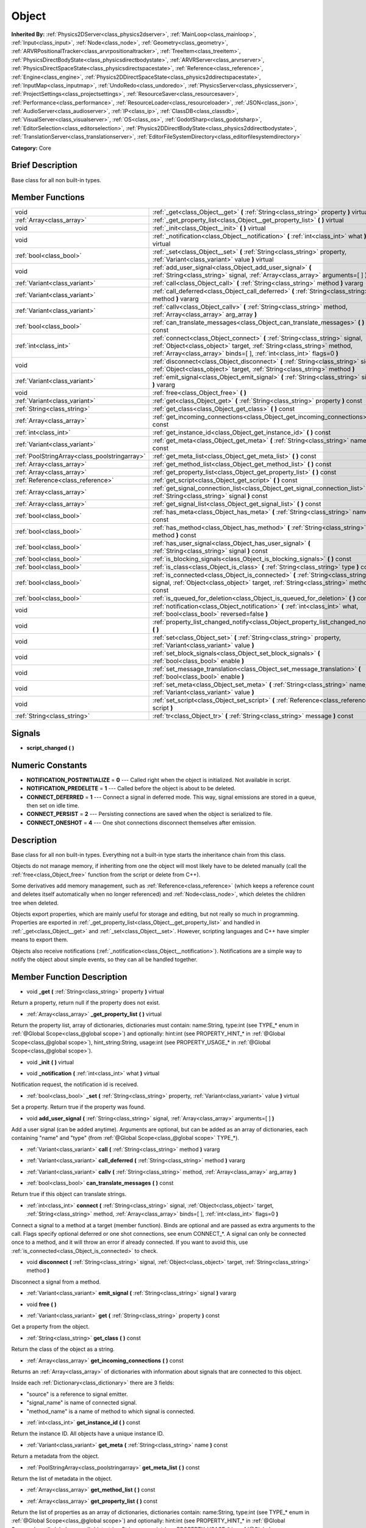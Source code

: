 .. Generated automatically by doc/tools/makerst.py in Godot's source tree.
.. DO NOT EDIT THIS FILE, but the Object.xml source instead.
.. The source is found in doc/classes or modules/<name>/doc_classes.

.. _class_Object:

Object
======

**Inherited By:** :ref:`Physics2DServer<class_physics2dserver>`, :ref:`MainLoop<class_mainloop>`, :ref:`Input<class_input>`, :ref:`Node<class_node>`, :ref:`Geometry<class_geometry>`, :ref:`ARVRPositionalTracker<class_arvrpositionaltracker>`, :ref:`TreeItem<class_treeitem>`, :ref:`PhysicsDirectBodyState<class_physicsdirectbodystate>`, :ref:`ARVRServer<class_arvrserver>`, :ref:`PhysicsDirectSpaceState<class_physicsdirectspacestate>`, :ref:`Reference<class_reference>`, :ref:`Engine<class_engine>`, :ref:`Physics2DDirectSpaceState<class_physics2ddirectspacestate>`, :ref:`InputMap<class_inputmap>`, :ref:`UndoRedo<class_undoredo>`, :ref:`PhysicsServer<class_physicsserver>`, :ref:`ProjectSettings<class_projectsettings>`, :ref:`ResourceSaver<class_resourcesaver>`, :ref:`Performance<class_performance>`, :ref:`ResourceLoader<class_resourceloader>`, :ref:`JSON<class_json>`, :ref:`AudioServer<class_audioserver>`, :ref:`IP<class_ip>`, :ref:`ClassDB<class_classdb>`, :ref:`VisualServer<class_visualserver>`, :ref:`OS<class_os>`, :ref:`GodotSharp<class_godotsharp>`, :ref:`EditorSelection<class_editorselection>`, :ref:`Physics2DDirectBodyState<class_physics2ddirectbodystate>`, :ref:`TranslationServer<class_translationserver>`, :ref:`EditorFileSystemDirectory<class_editorfilesystemdirectory>`

**Category:** Core

Brief Description
-----------------

Base class for all non built-in types.

Member Functions
----------------

+------------------------------------------------+----------------------------------------------------------------------------------------------------------------------------------------------------------------------------------------------------------------------------------+
| void                                           | :ref:`_get<class_Object__get>` **(** :ref:`String<class_string>` property **)** virtual                                                                                                                                          |
+------------------------------------------------+----------------------------------------------------------------------------------------------------------------------------------------------------------------------------------------------------------------------------------+
| :ref:`Array<class_array>`                      | :ref:`_get_property_list<class_Object__get_property_list>` **(** **)** virtual                                                                                                                                                   |
+------------------------------------------------+----------------------------------------------------------------------------------------------------------------------------------------------------------------------------------------------------------------------------------+
| void                                           | :ref:`_init<class_Object__init>` **(** **)** virtual                                                                                                                                                                             |
+------------------------------------------------+----------------------------------------------------------------------------------------------------------------------------------------------------------------------------------------------------------------------------------+
| void                                           | :ref:`_notification<class_Object__notification>` **(** :ref:`int<class_int>` what **)** virtual                                                                                                                                  |
+------------------------------------------------+----------------------------------------------------------------------------------------------------------------------------------------------------------------------------------------------------------------------------------+
| :ref:`bool<class_bool>`                        | :ref:`_set<class_Object__set>` **(** :ref:`String<class_string>` property, :ref:`Variant<class_variant>` value **)** virtual                                                                                                     |
+------------------------------------------------+----------------------------------------------------------------------------------------------------------------------------------------------------------------------------------------------------------------------------------+
| void                                           | :ref:`add_user_signal<class_Object_add_user_signal>` **(** :ref:`String<class_string>` signal, :ref:`Array<class_array>` arguments=[  ] **)**                                                                                    |
+------------------------------------------------+----------------------------------------------------------------------------------------------------------------------------------------------------------------------------------------------------------------------------------+
| :ref:`Variant<class_variant>`                  | :ref:`call<class_Object_call>` **(** :ref:`String<class_string>` method **)** vararg                                                                                                                                             |
+------------------------------------------------+----------------------------------------------------------------------------------------------------------------------------------------------------------------------------------------------------------------------------------+
| :ref:`Variant<class_variant>`                  | :ref:`call_deferred<class_Object_call_deferred>` **(** :ref:`String<class_string>` method **)** vararg                                                                                                                           |
+------------------------------------------------+----------------------------------------------------------------------------------------------------------------------------------------------------------------------------------------------------------------------------------+
| :ref:`Variant<class_variant>`                  | :ref:`callv<class_Object_callv>` **(** :ref:`String<class_string>` method, :ref:`Array<class_array>` arg_array **)**                                                                                                             |
+------------------------------------------------+----------------------------------------------------------------------------------------------------------------------------------------------------------------------------------------------------------------------------------+
| :ref:`bool<class_bool>`                        | :ref:`can_translate_messages<class_Object_can_translate_messages>` **(** **)** const                                                                                                                                             |
+------------------------------------------------+----------------------------------------------------------------------------------------------------------------------------------------------------------------------------------------------------------------------------------+
| :ref:`int<class_int>`                          | :ref:`connect<class_Object_connect>` **(** :ref:`String<class_string>` signal, :ref:`Object<class_object>` target, :ref:`String<class_string>` method, :ref:`Array<class_array>` binds=[  ], :ref:`int<class_int>` flags=0 **)** |
+------------------------------------------------+----------------------------------------------------------------------------------------------------------------------------------------------------------------------------------------------------------------------------------+
| void                                           | :ref:`disconnect<class_Object_disconnect>` **(** :ref:`String<class_string>` signal, :ref:`Object<class_object>` target, :ref:`String<class_string>` method **)**                                                                |
+------------------------------------------------+----------------------------------------------------------------------------------------------------------------------------------------------------------------------------------------------------------------------------------+
| :ref:`Variant<class_variant>`                  | :ref:`emit_signal<class_Object_emit_signal>` **(** :ref:`String<class_string>` signal **)** vararg                                                                                                                               |
+------------------------------------------------+----------------------------------------------------------------------------------------------------------------------------------------------------------------------------------------------------------------------------------+
| void                                           | :ref:`free<class_Object_free>` **(** **)**                                                                                                                                                                                       |
+------------------------------------------------+----------------------------------------------------------------------------------------------------------------------------------------------------------------------------------------------------------------------------------+
| :ref:`Variant<class_variant>`                  | :ref:`get<class_Object_get>` **(** :ref:`String<class_string>` property **)** const                                                                                                                                              |
+------------------------------------------------+----------------------------------------------------------------------------------------------------------------------------------------------------------------------------------------------------------------------------------+
| :ref:`String<class_string>`                    | :ref:`get_class<class_Object_get_class>` **(** **)** const                                                                                                                                                                       |
+------------------------------------------------+----------------------------------------------------------------------------------------------------------------------------------------------------------------------------------------------------------------------------------+
| :ref:`Array<class_array>`                      | :ref:`get_incoming_connections<class_Object_get_incoming_connections>` **(** **)** const                                                                                                                                         |
+------------------------------------------------+----------------------------------------------------------------------------------------------------------------------------------------------------------------------------------------------------------------------------------+
| :ref:`int<class_int>`                          | :ref:`get_instance_id<class_Object_get_instance_id>` **(** **)** const                                                                                                                                                           |
+------------------------------------------------+----------------------------------------------------------------------------------------------------------------------------------------------------------------------------------------------------------------------------------+
| :ref:`Variant<class_variant>`                  | :ref:`get_meta<class_Object_get_meta>` **(** :ref:`String<class_string>` name **)** const                                                                                                                                        |
+------------------------------------------------+----------------------------------------------------------------------------------------------------------------------------------------------------------------------------------------------------------------------------------+
| :ref:`PoolStringArray<class_poolstringarray>`  | :ref:`get_meta_list<class_Object_get_meta_list>` **(** **)** const                                                                                                                                                               |
+------------------------------------------------+----------------------------------------------------------------------------------------------------------------------------------------------------------------------------------------------------------------------------------+
| :ref:`Array<class_array>`                      | :ref:`get_method_list<class_Object_get_method_list>` **(** **)** const                                                                                                                                                           |
+------------------------------------------------+----------------------------------------------------------------------------------------------------------------------------------------------------------------------------------------------------------------------------------+
| :ref:`Array<class_array>`                      | :ref:`get_property_list<class_Object_get_property_list>` **(** **)** const                                                                                                                                                       |
+------------------------------------------------+----------------------------------------------------------------------------------------------------------------------------------------------------------------------------------------------------------------------------------+
| :ref:`Reference<class_reference>`              | :ref:`get_script<class_Object_get_script>` **(** **)** const                                                                                                                                                                     |
+------------------------------------------------+----------------------------------------------------------------------------------------------------------------------------------------------------------------------------------------------------------------------------------+
| :ref:`Array<class_array>`                      | :ref:`get_signal_connection_list<class_Object_get_signal_connection_list>` **(** :ref:`String<class_string>` signal **)** const                                                                                                  |
+------------------------------------------------+----------------------------------------------------------------------------------------------------------------------------------------------------------------------------------------------------------------------------------+
| :ref:`Array<class_array>`                      | :ref:`get_signal_list<class_Object_get_signal_list>` **(** **)** const                                                                                                                                                           |
+------------------------------------------------+----------------------------------------------------------------------------------------------------------------------------------------------------------------------------------------------------------------------------------+
| :ref:`bool<class_bool>`                        | :ref:`has_meta<class_Object_has_meta>` **(** :ref:`String<class_string>` name **)** const                                                                                                                                        |
+------------------------------------------------+----------------------------------------------------------------------------------------------------------------------------------------------------------------------------------------------------------------------------------+
| :ref:`bool<class_bool>`                        | :ref:`has_method<class_Object_has_method>` **(** :ref:`String<class_string>` method **)** const                                                                                                                                  |
+------------------------------------------------+----------------------------------------------------------------------------------------------------------------------------------------------------------------------------------------------------------------------------------+
| :ref:`bool<class_bool>`                        | :ref:`has_user_signal<class_Object_has_user_signal>` **(** :ref:`String<class_string>` signal **)** const                                                                                                                        |
+------------------------------------------------+----------------------------------------------------------------------------------------------------------------------------------------------------------------------------------------------------------------------------------+
| :ref:`bool<class_bool>`                        | :ref:`is_blocking_signals<class_Object_is_blocking_signals>` **(** **)** const                                                                                                                                                   |
+------------------------------------------------+----------------------------------------------------------------------------------------------------------------------------------------------------------------------------------------------------------------------------------+
| :ref:`bool<class_bool>`                        | :ref:`is_class<class_Object_is_class>` **(** :ref:`String<class_string>` type **)** const                                                                                                                                        |
+------------------------------------------------+----------------------------------------------------------------------------------------------------------------------------------------------------------------------------------------------------------------------------------+
| :ref:`bool<class_bool>`                        | :ref:`is_connected<class_Object_is_connected>` **(** :ref:`String<class_string>` signal, :ref:`Object<class_object>` target, :ref:`String<class_string>` method **)** const                                                      |
+------------------------------------------------+----------------------------------------------------------------------------------------------------------------------------------------------------------------------------------------------------------------------------------+
| :ref:`bool<class_bool>`                        | :ref:`is_queued_for_deletion<class_Object_is_queued_for_deletion>` **(** **)** const                                                                                                                                             |
+------------------------------------------------+----------------------------------------------------------------------------------------------------------------------------------------------------------------------------------------------------------------------------------+
| void                                           | :ref:`notification<class_Object_notification>` **(** :ref:`int<class_int>` what, :ref:`bool<class_bool>` reversed=false **)**                                                                                                    |
+------------------------------------------------+----------------------------------------------------------------------------------------------------------------------------------------------------------------------------------------------------------------------------------+
| void                                           | :ref:`property_list_changed_notify<class_Object_property_list_changed_notify>` **(** **)**                                                                                                                                       |
+------------------------------------------------+----------------------------------------------------------------------------------------------------------------------------------------------------------------------------------------------------------------------------------+
| void                                           | :ref:`set<class_Object_set>` **(** :ref:`String<class_string>` property, :ref:`Variant<class_variant>` value **)**                                                                                                               |
+------------------------------------------------+----------------------------------------------------------------------------------------------------------------------------------------------------------------------------------------------------------------------------------+
| void                                           | :ref:`set_block_signals<class_Object_set_block_signals>` **(** :ref:`bool<class_bool>` enable **)**                                                                                                                              |
+------------------------------------------------+----------------------------------------------------------------------------------------------------------------------------------------------------------------------------------------------------------------------------------+
| void                                           | :ref:`set_message_translation<class_Object_set_message_translation>` **(** :ref:`bool<class_bool>` enable **)**                                                                                                                  |
+------------------------------------------------+----------------------------------------------------------------------------------------------------------------------------------------------------------------------------------------------------------------------------------+
| void                                           | :ref:`set_meta<class_Object_set_meta>` **(** :ref:`String<class_string>` name, :ref:`Variant<class_variant>` value **)**                                                                                                         |
+------------------------------------------------+----------------------------------------------------------------------------------------------------------------------------------------------------------------------------------------------------------------------------------+
| void                                           | :ref:`set_script<class_Object_set_script>` **(** :ref:`Reference<class_reference>` script **)**                                                                                                                                  |
+------------------------------------------------+----------------------------------------------------------------------------------------------------------------------------------------------------------------------------------------------------------------------------------+
| :ref:`String<class_string>`                    | :ref:`tr<class_Object_tr>` **(** :ref:`String<class_string>` message **)** const                                                                                                                                                 |
+------------------------------------------------+----------------------------------------------------------------------------------------------------------------------------------------------------------------------------------------------------------------------------------+

Signals
-------

.. _class_Object_script_changed:

- **script_changed** **(** **)**


Numeric Constants
-----------------

- **NOTIFICATION_POSTINITIALIZE** = **0** --- Called right when the object is initialized. Not available in script.
- **NOTIFICATION_PREDELETE** = **1** --- Called before the object is about to be deleted.
- **CONNECT_DEFERRED** = **1** --- Connect a signal in deferred mode. This way, signal emissions are stored in a queue, then set on idle time.
- **CONNECT_PERSIST** = **2** --- Persisting connections are saved when the object is serialized to file.
- **CONNECT_ONESHOT** = **4** --- One shot connections disconnect themselves after emission.

Description
-----------

Base class for all non built-in types. Everything not a built-in type starts the inheritance chain from this class.

Objects do not manage memory, if inheriting from one the object will most likely have to be deleted manually (call the :ref:`free<class_Object_free>` function from the script or delete from C++).

Some derivatives add memory management, such as :ref:`Reference<class_reference>` (which keeps a reference count and deletes itself automatically when no longer referenced) and :ref:`Node<class_node>`, which deletes the children tree when deleted.

Objects export properties, which are mainly useful for storage and editing, but not really so much in programming. Properties are exported in :ref:`_get_property_list<class_Object__get_property_list>` and handled in :ref:`_get<class_Object__get>` and :ref:`_set<class_Object__set>`. However, scripting languages and C++ have simpler means to export them.

Objects also receive notifications (:ref:`_notification<class_Object__notification>`). Notifications are a simple way to notify the object about simple events, so they can all be handled together.

Member Function Description
---------------------------

.. _class_Object__get:

- void **_get** **(** :ref:`String<class_string>` property **)** virtual

Return a property, return null if the property does not exist.

.. _class_Object__get_property_list:

- :ref:`Array<class_array>` **_get_property_list** **(** **)** virtual

Return the property list, array of dictionaries, dictionaries must contain: name:String, type:int (see TYPE\_\* enum in :ref:`@Global Scope<class_@global scope>`) and optionally: hint:int (see PROPERTY_HINT\_\* in :ref:`@Global Scope<class_@global scope>`), hint_string:String, usage:int (see PROPERTY_USAGE\_\* in :ref:`@Global Scope<class_@global scope>`).

.. _class_Object__init:

- void **_init** **(** **)** virtual

.. _class_Object__notification:

- void **_notification** **(** :ref:`int<class_int>` what **)** virtual

Notification request, the notification id is received.

.. _class_Object__set:

- :ref:`bool<class_bool>` **_set** **(** :ref:`String<class_string>` property, :ref:`Variant<class_variant>` value **)** virtual

Set a property. Return true if the property was found.

.. _class_Object_add_user_signal:

- void **add_user_signal** **(** :ref:`String<class_string>` signal, :ref:`Array<class_array>` arguments=[  ] **)**

Add a user signal (can be added anytime). Arguments are optional, but can be added as an array of dictionaries, each containing "name" and "type" (from :ref:`@Global Scope<class_@global scope>` TYPE\_\*).

.. _class_Object_call:

- :ref:`Variant<class_variant>` **call** **(** :ref:`String<class_string>` method **)** vararg

.. _class_Object_call_deferred:

- :ref:`Variant<class_variant>` **call_deferred** **(** :ref:`String<class_string>` method **)** vararg

.. _class_Object_callv:

- :ref:`Variant<class_variant>` **callv** **(** :ref:`String<class_string>` method, :ref:`Array<class_array>` arg_array **)**

.. _class_Object_can_translate_messages:

- :ref:`bool<class_bool>` **can_translate_messages** **(** **)** const

Return true if this object can translate strings.

.. _class_Object_connect:

- :ref:`int<class_int>` **connect** **(** :ref:`String<class_string>` signal, :ref:`Object<class_object>` target, :ref:`String<class_string>` method, :ref:`Array<class_array>` binds=[  ], :ref:`int<class_int>` flags=0 **)**

Connect a signal to a method at a target (member function). Binds are optional and are passed as extra arguments to the call. Flags specify optional deferred or one shot connections, see enum CONNECT\_\*. A signal can only be connected once to a method, and it will throw an error if already connected. If you want to avoid this, use :ref:`is_connected<class_Object_is_connected>` to check.

.. _class_Object_disconnect:

- void **disconnect** **(** :ref:`String<class_string>` signal, :ref:`Object<class_object>` target, :ref:`String<class_string>` method **)**

Disconnect a signal from a method.

.. _class_Object_emit_signal:

- :ref:`Variant<class_variant>` **emit_signal** **(** :ref:`String<class_string>` signal **)** vararg

.. _class_Object_free:

- void **free** **(** **)**

.. _class_Object_get:

- :ref:`Variant<class_variant>` **get** **(** :ref:`String<class_string>` property **)** const

Get a property from the object.

.. _class_Object_get_class:

- :ref:`String<class_string>` **get_class** **(** **)** const

Return the class of the object as a string.

.. _class_Object_get_incoming_connections:

- :ref:`Array<class_array>` **get_incoming_connections** **(** **)** const

Returns an :ref:`Array<class_array>` of dictionaries with information about signals that are connected to this object.

Inside each :ref:`Dictionary<class_dictionary>` there are 3 fields:

- "source" is a reference to signal emitter.

- "signal_name" is name of connected signal.

- "method_name" is a name of method to which signal is connected.

.. _class_Object_get_instance_id:

- :ref:`int<class_int>` **get_instance_id** **(** **)** const

Return the instance ID. All objects have a unique instance ID.

.. _class_Object_get_meta:

- :ref:`Variant<class_variant>` **get_meta** **(** :ref:`String<class_string>` name **)** const

Return a metadata from the object.

.. _class_Object_get_meta_list:

- :ref:`PoolStringArray<class_poolstringarray>` **get_meta_list** **(** **)** const

Return the list of metadata in the object.

.. _class_Object_get_method_list:

- :ref:`Array<class_array>` **get_method_list** **(** **)** const

.. _class_Object_get_property_list:

- :ref:`Array<class_array>` **get_property_list** **(** **)** const

Return the list of properties as an array of dictionaries, dictionaries contain: name:String, type:int (see TYPE\_\* enum in :ref:`@Global Scope<class_@global scope>`) and optionally: hint:int (see PROPERTY_HINT\_\* in :ref:`@Global Scope<class_@global scope>`), hint_string:String, usage:int (see PROPERTY_USAGE\_\* in :ref:`@Global Scope<class_@global scope>`).

.. _class_Object_get_script:

- :ref:`Reference<class_reference>` **get_script** **(** **)** const

Return the object script (or null if it doesn't have one).

.. _class_Object_get_signal_connection_list:

- :ref:`Array<class_array>` **get_signal_connection_list** **(** :ref:`String<class_string>` signal **)** const

.. _class_Object_get_signal_list:

- :ref:`Array<class_array>` **get_signal_list** **(** **)** const

Return the list of signals as an array of dictionaries.

.. _class_Object_has_meta:

- :ref:`bool<class_bool>` **has_meta** **(** :ref:`String<class_string>` name **)** const

Return true if a metadata is found with the requested name.

.. _class_Object_has_method:

- :ref:`bool<class_bool>` **has_method** **(** :ref:`String<class_string>` method **)** const

.. _class_Object_has_user_signal:

- :ref:`bool<class_bool>` **has_user_signal** **(** :ref:`String<class_string>` signal **)** const

.. _class_Object_is_blocking_signals:

- :ref:`bool<class_bool>` **is_blocking_signals** **(** **)** const

Return true if signal emission blocking is enabled.

.. _class_Object_is_class:

- :ref:`bool<class_bool>` **is_class** **(** :ref:`String<class_string>` type **)** const

Check the class of the object against a string (including inheritance).

.. _class_Object_is_connected:

- :ref:`bool<class_bool>` **is_connected** **(** :ref:`String<class_string>` signal, :ref:`Object<class_object>` target, :ref:`String<class_string>` method **)** const

Return true if a connection exists for a given signal and target/method.

.. _class_Object_is_queued_for_deletion:

- :ref:`bool<class_bool>` **is_queued_for_deletion** **(** **)** const

.. _class_Object_notification:

- void **notification** **(** :ref:`int<class_int>` what, :ref:`bool<class_bool>` reversed=false **)**

Notify the object of something.

.. _class_Object_property_list_changed_notify:

- void **property_list_changed_notify** **(** **)**

.. _class_Object_set:

- void **set** **(** :ref:`String<class_string>` property, :ref:`Variant<class_variant>` value **)**

Set property into the object.

.. _class_Object_set_block_signals:

- void **set_block_signals** **(** :ref:`bool<class_bool>` enable **)**

If set to true, signal emission is blocked.

.. _class_Object_set_message_translation:

- void **set_message_translation** **(** :ref:`bool<class_bool>` enable **)**

Define whether this object can translate strings (with calls to :ref:`tr<class_Object_tr>`). Default is true.

.. _class_Object_set_meta:

- void **set_meta** **(** :ref:`String<class_string>` name, :ref:`Variant<class_variant>` value **)**

Set a metadata into the object. Metadata is serialized. Metadata can be *anything*.

.. _class_Object_set_script:

- void **set_script** **(** :ref:`Reference<class_reference>` script **)**

Set a script into the object, scripts extend the object functionality.

.. _class_Object_tr:

- :ref:`String<class_string>` **tr** **(** :ref:`String<class_string>` message **)** const

Translate a message. Only works if message translation is enabled (which it is by default). See :ref:`set_message_translation<class_Object_set_message_translation>`.


